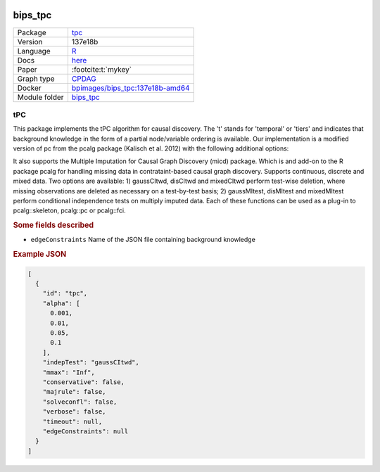 


    .. meta::
        :title: tPC 
        :description: This package implements the tPC algorithm for causal discovery. The 't' stands for 'temporal' or 'tiers' and indicates that background knowledge in the form of a partial node/variable ordering is available.
    

.. _bips_tpc: 

bips_tpc 
************



.. list-table:: 

   * - Package
     - `tpc <https://github.com/bips-hb/tpc>`__
   * - Version
     - 137e18b
   * - Language
     - `R <https://www.r-project.org/>`__
   * - Docs
     - `here <https://github.com/bips-hb/tpc>`__
   * - Paper
     - :footcite:t:`mykey`
   * - Graph type
     - `CPDAG <https://search.r-project.org/CRAN/refmans/pcalg/html/dag2cpdag.html>`__
   * - Docker 
     - `bpimages/bips_tpc:137e18b-amd64 <https://hub.docker.com/r/bpimages/bips_tpc/tags>`__

   * - Module folder
     - `bips_tpc <https://github.com/felixleopoldo/benchpress/tree/master/workflow/rules/structure_learning_algorithms/bips_tpc>`__



tPC 
-------


This package implements the tPC algorithm for causal discovery. The 't' stands for 'temporal' or 'tiers' and indicates that background knowledge in the form of a partial node/variable ordering is available. Our implementation is a modified version of pc from the pcalg package (Kalisch et al. 2012) with the following additional options:

It also supports the Multiple Imputation for Causal Graph Discovery (micd) package.
Which is and add-on to the R package pcalg for handling missing data in contrataint-based causal graph discovery. Supports continuous, discrete and mixed data. Two options are available: 1) gaussCItwd, disCItwd and mixedCItwd perform test-wise deletion, where missing observations are deleted as necessary on a test-by-test basis; 2) gaussMItest, disMItest and mixedMItest perform conditional independence tests on multiply imputed data. Each of these functions can be used as a plug-in to pcalg::skeleton, pcalg::pc or pcalg::fci.

.. rubric:: Some fields described 
* ``edgeConstraints`` Name of the JSON file containing background knowledge 


.. rubric:: Example JSON


.. code-block:: json


    [
      {
        "id": "tpc",
        "alpha": [
          0.001,
          0.01,
          0.05,
          0.1
        ],
        "indepTest": "gaussCItwd",
        "mmax": "Inf",
        "conservative": false,
        "majrule": false,
        "solveconfl": false,
        "verbose": false,
        "timeout": null,
        "edgeConstraints": null
      }
    ]

.. footbibliography::

